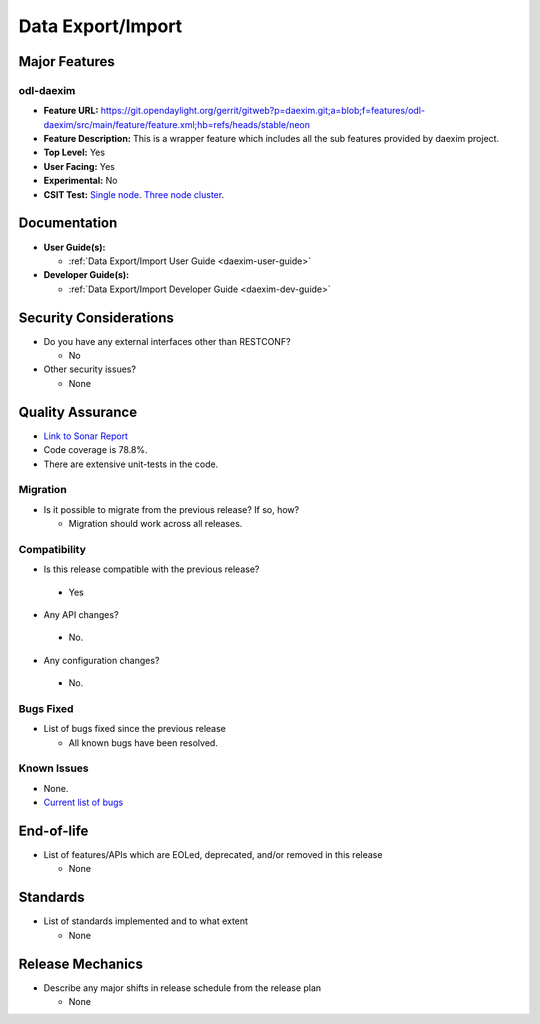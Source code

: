 ==================
Data Export/Import
==================

Major Features
==============

odl-daexim
----------

* **Feature URL:** https://git.opendaylight.org/gerrit/gitweb?p=daexim.git;a=blob;f=features/odl-daexim/src/main/feature/feature.xml;hb=refs/heads/stable/neon
* **Feature Description:** This is a wrapper feature which includes all the sub features provided by daexim project.
* **Top Level:** Yes
* **User Facing:** Yes
* **Experimental:** No
* **CSIT Test:** `Single node <https://jenkins.opendaylight.org/releng/view/daexim/job/daexim-csit-1node-basic-only-neon/>`_. `Three node cluster <https://jenkins.opendaylight.org/releng/view/daexim/job/daexim-csit-3node-clustering-basic-only-neon/>`_.


Documentation
=============

* **User Guide(s):**

  * :ref:`Data Export/Import User Guide <daexim-user-guide>`

* **Developer Guide(s):**

  * :ref:`Data Export/Import Developer Guide <daexim-dev-guide>`

Security Considerations
=======================

* Do you have any external interfaces other than RESTCONF?

  * No

* Other security issues?

  * None

Quality Assurance
=================

* `Link to Sonar Report <https://sonar.opendaylight.org/dashboard?id=org.opendaylight.daexim%3Adaexim>`_
* Code coverage is 78.8%.
* There are extensive unit-tests in the code.


Migration
---------

* Is it possible to migrate from the previous release? If so, how?

  * Migration should work across all releases.


Compatibility
-------------

* Is this release compatible with the previous release?

 * Yes

* Any API changes?

 * No.

* Any configuration changes?

 * No.


Bugs Fixed
----------

* List of bugs fixed since the previous release

  * All known bugs have been resolved.

Known Issues
------------

* None.
* `Current list of bugs <https://jira.opendaylight.org/projects/DAEXIM/issues/?filter=allopenissues>`_

End-of-life
===========

* List of features/APIs which are EOLed, deprecated, and/or removed in
  this release

  * None

Standards
=========

* List of standards implemented and to what extent

  * None

Release Mechanics
=================

* Describe any major shifts in release schedule from the release plan

  * None
